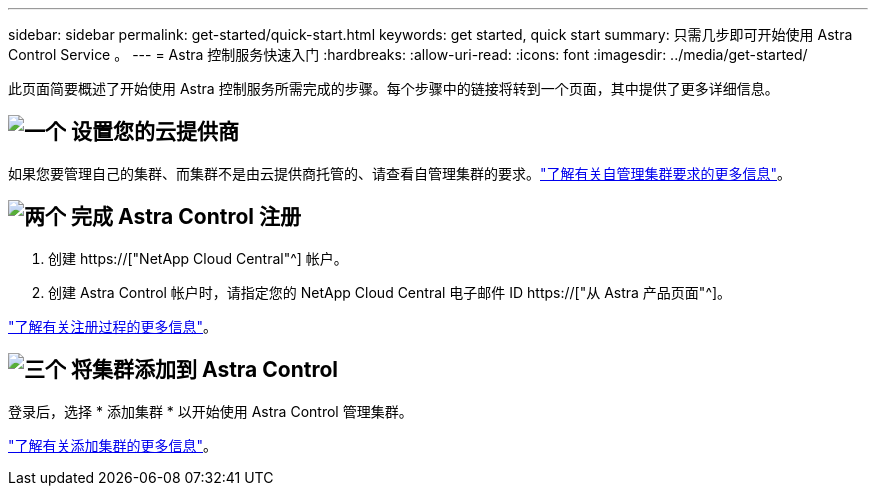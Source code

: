---
sidebar: sidebar 
permalink: get-started/quick-start.html 
keywords: get started, quick start 
summary: 只需几步即可开始使用 Astra Control Service 。 
---
= Astra 控制服务快速入门
:hardbreaks:
:allow-uri-read: 
:icons: font
:imagesdir: ../media/get-started/


[role="lead"]
此页面简要概述了开始使用 Astra 控制服务所需完成的步骤。每个步骤中的链接将转到一个页面，其中提供了更多详细信息。



== image:https://raw.githubusercontent.com/NetAppDocs/common/main/media/number-1.png["一个"] 设置您的云提供商

ifdef::gcp[]

[role="quick-margin-list"]
. Google Cloud
+
** 查看 Google Kubernetes Engine 集群要求。
** 从 Google 云市场购买适用于 Google Cloud 的 Cloud Volumes Service 。
** 启用所需的 API 。
** 创建服务帐户和服务帐户密钥。
** 设置从 VPC 到适用于 Google Cloud 的 Cloud Volumes Service 的网络对等关系。
+
link:set-up-google-cloud.html["了解有关 Google Cloud 要求的更多信息"]。





endif::gcp[]

ifdef::aws[]

. Amazon Web Services：
+
** 查看Amazon Web Services集群要求。
** 创建Amazon帐户。
** 安装Amazon Web Services CLI。
** 创建IAM用户。
** 创建并附加权限策略。
** 保存IAM用户的凭据。
+
link:set-up-amazon-web-services.html["了解有关Amazon Web Services要求的更多信息"]。





endif::aws[]

ifdef::azure[]

. Microsoft Azure
+
** 查看您计划使用的存储后端的 Azure Kubernetes Service 集群要求。
+
link:set-up-microsoft-azure-with-anf.html["了解有关 Microsoft Azure 和 Azure NetApp Files 要求的更多信息"]。

+
link:set-up-microsoft-azure-with-amd.html["了解有关 Microsoft Azure 和 Azure 托管磁盘要求的更多信息"]。





endif::azure[]

如果您要管理自己的集群、而集群不是由云提供商托管的、请查看自管理集群的要求。link:add-first-cluster.html#start-managing-kubernetes-clusters["了解有关自管理集群要求的更多信息"]。



== image:https://raw.githubusercontent.com/NetAppDocs/common/main/media/number-2.png["两个"] 完成 Astra Control 注册

[role="quick-margin-list"]
. 创建 https://["NetApp Cloud Central"^] 帐户。
. 创建 Astra Control 帐户时，请指定您的 NetApp Cloud Central 电子邮件 ID https://["从 Astra 产品页面"^]。


[role="quick-margin-para"]
link:register.html["了解有关注册过程的更多信息"]。



== image:https://raw.githubusercontent.com/NetAppDocs/common/main/media/number-3.png["三个"] 将集群添加到 Astra Control

[role="quick-margin-para"]
登录后，选择 * 添加集群 * 以开始使用 Astra Control 管理集群。

[role="quick-margin-para"]
link:add-first-cluster.html["了解有关添加集群的更多信息"]。
